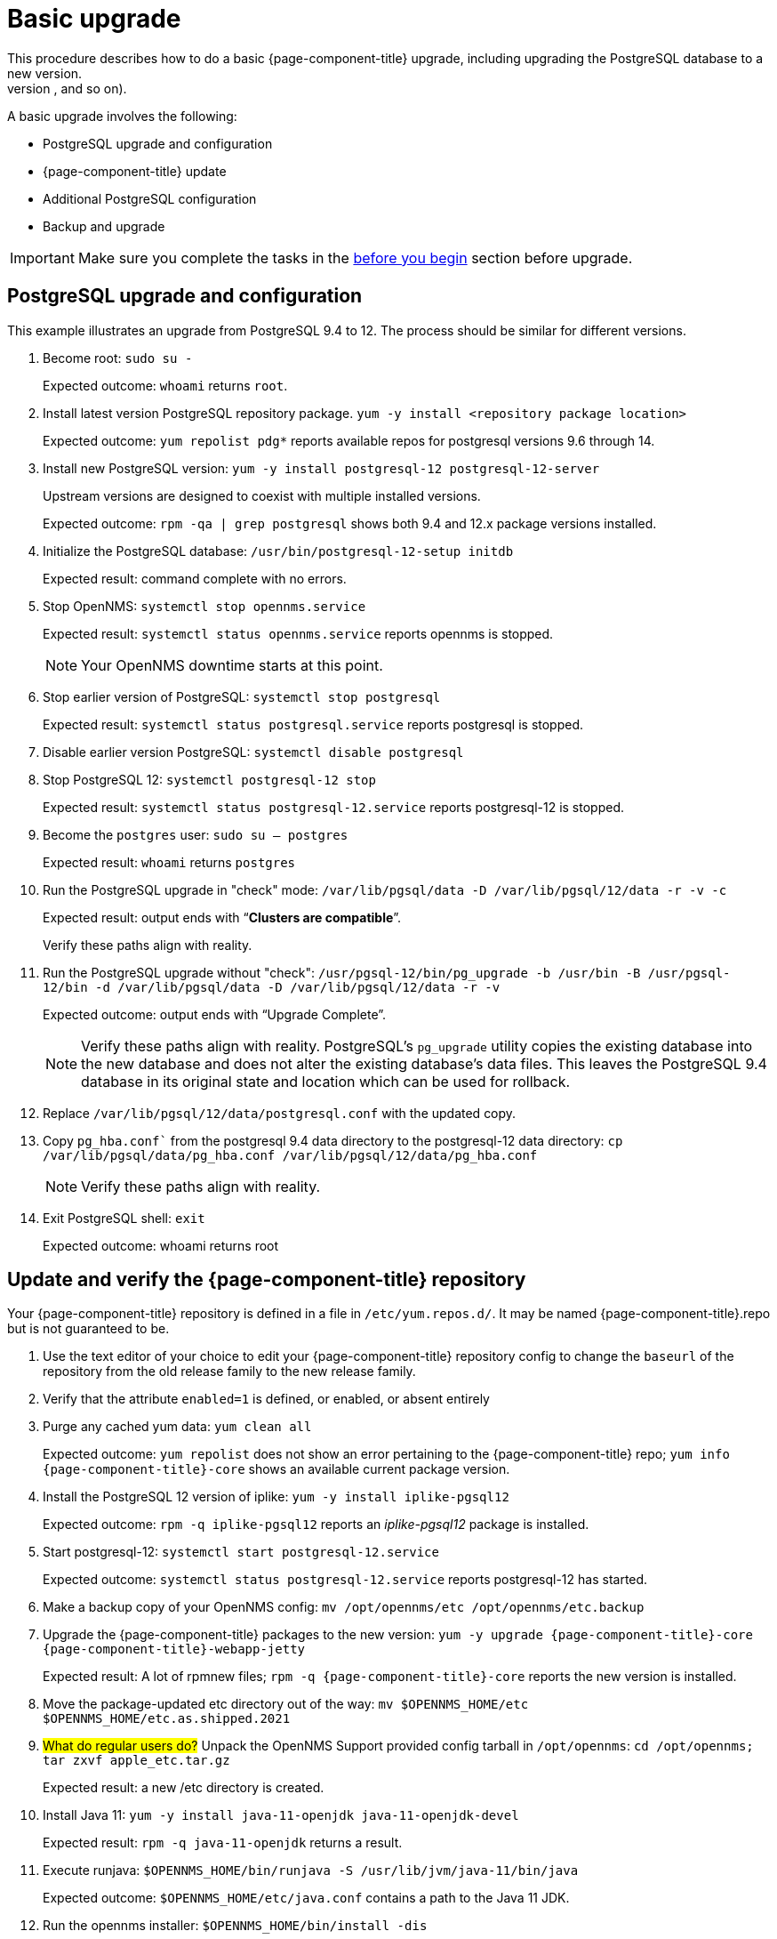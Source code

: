 
[[upgrade-basic]]
= Basic upgrade
This procedure describes how to do a basic {page-component-title} upgrade, including upgrading the PostgreSQL database to a new version.
You may need to complete additional steps to upgrade in a more complex setup (running more than one OpenNMS instance, database migration requirements, age of current version, and so on).

A basic upgrade involves the following:

* PostgreSQL upgrade and configuration
* {page-component-title} update
* Additional PostgreSQL configuration
* Backup and upgrade

IMPORTANT: Make sure you complete the tasks in the xref:deployment:upgrade/introduction.adoc#byb_upgrade[before you begin] section before upgrade.

== PostgreSQL upgrade and configuration
This example illustrates an upgrade from PostgreSQL 9.4 to 12.
The process should be similar for different versions.

. Become root:
`sudo su -`
+
Expected outcome: `whoami` returns `root`.

. Install latest version PostgreSQL repository package.
`yum -y install <repository package location>`
+
Expected outcome: `yum repolist pdg*` reports available repos for postgresql versions 9.6 through 14.

. Install new PostgreSQL version: `yum -y install postgresql-12 postgresql-12-server`
+
Upstream versions are designed to coexist with multiple installed versions.
+
Expected outcome: `rpm -qa | grep postgresql` shows both 9.4 and 12.x package versions installed.

. Initialize the PostgreSQL database: `/usr/bin/postgresql-12-setup initdb`
+
Expected result: command complete with no errors.

. Stop OpenNMS: `systemctl stop opennms.service`
+
Expected result: `systemctl status opennms.service` reports opennms is stopped.
+
NOTE: Your OpenNMS downtime starts at this point.

. Stop earlier version of PostgreSQL: `systemctl stop postgresql`
+
Expected result: `systemctl status postgresql.service` reports postgresql is stopped.

. Disable earlier version PostgreSQL: `systemctl disable postgresql`
. Stop PostgreSQL 12: `systemctl postgresql-12 stop`
+
Expected result: `systemctl status postgresql-12.service` reports postgresql-12 is stopped.

. Become the `postgres` user: `sudo su – postgres`
+
Expected result: `whoami` returns `postgres`

. Run the PostgreSQL upgrade in "check" mode: `/var/lib/pgsql/data -D /var/lib/pgsql/12/data -r -v -c`
+
Expected result: output ends with “*Clusters are compatible*”.
+
Verify these paths align with reality.

. Run the PostgreSQL upgrade without "check": `/usr/pgsql-12/bin/pg_upgrade -b /usr/bin -B /usr/pgsql-12/bin -d /var/lib/pgsql/data -D /var/lib/pgsql/12/data -r -v`
+
Expected outcome: output ends with “Upgrade Complete”.
+
NOTE: Verify these paths align with reality.
PostgreSQL's `pg_upgrade` utility copies the existing database into the new database and does not alter the existing database's data files.
This leaves the PostgreSQL 9.4 database in its original state and location which can be used for rollback.

. Replace `/var/lib/pgsql/12/data/postgresql.conf` with the updated copy.
. Copy `pg_hba.conf`` from the postgresql 9.4 data directory to the postgresql-12 data directory: `cp /var/lib/pgsql/data/pg_hba.conf /var/lib/pgsql/12/data/pg_hba.conf`
+
NOTE: Verify these paths align with reality.
. Exit PostgreSQL shell: `exit`
+
Expected outcome:  whoami returns root

== Update and verify the {page-component-title} repository

Your {page-component-title} repository is defined in a file in `/etc/yum.repos.d/`.
It may be named {page-component-title}.repo  but is not guaranteed to be.

. Use the text editor of your choice to edit your {page-component-title} repository config to change the `baseurl` of the repository from the old release family to the new release family.
. Verify that the attribute `enabled=1` is defined, or enabled, or absent entirely
. Purge any cached yum data: `yum clean all`
+
Expected outcome: `yum repolist` does not show an error pertaining to the {page-component-title} repo; `yum info {page-component-title}-core` shows an available current package version.

. Install the PostgreSQL 12 version of iplike: `yum -y install iplike-pgsql12`
+
Expected outcome: `rpm -q iplike-pgsql12` reports an _iplike-pgsql12_ package is installed.

. Start postgresql-12: `systemctl start postgresql-12.service`
+
Expected outcome: `systemctl status postgresql-12.service` reports postgresql-12 has started.

. Make a backup copy of your OpenNMS config: `mv /opt/opennms/etc /opt/opennms/etc.backup`

. Upgrade the {page-component-title} packages to the new version: `yum -y upgrade {page-component-title}-core {page-component-title}-webapp-jetty`
+
Expected result: A lot of rpmnew files; `rpm -q {page-component-title}-core` reports the new version is installed.

. Move the package-updated etc directory out of the way: `mv $OPENNMS_HOME/etc $OPENNMS_HOME/etc.as.shipped.2021`

. ##What do regular users do?## Unpack the OpenNMS Support provided config tarball in `/opt/opennms`: `cd /opt/opennms; tar zxvf apple_etc.tar.gz`
+
Expected result: a new /etc directory is created.

. Install Java 11: `yum -y install java-11-openjdk java-11-openjdk-devel`
+
Expected result: `rpm -q java-11-openjdk` returns a result.

. Execute runjava:
`$OPENNMS_HOME/bin/runjava -S /usr/lib/jvm/java-11/bin/java`
+
Expected outcome: `$OPENNMS_HOME/etc/java.conf` contains a path to the Java 11 JDK.

. Run the opennms installer: `$OPENNMS_HOME/bin/install -dis`
+
NOTE: This step took approximately two hours in a lab environment processing 1.9 million database events.
It may be faster on your own hardware, but may still take significant time.
+
Expected result: A long delay, followed by output containing: `Upgrade completed successfully!`

. Clear the Karaf cache: `yes | $OPENNMS_HOME/bin/fix-karaf-setup.sh`
+
Expected outcome: The directory `$OPENNMS_HOME/data/` is empty.

. Start OpenNMS {page-component-title}: `systemctl start opennms.service`
+
Expected result: OpenNMS {page-component-title} starts with no errors and the Web UI is accessible as normal.
+
NOTE: `tail -F /var/log/opennms/manager.log` can illustrate at what point in the startup process {page-component-title} is currently.

. Upgrade is complete and operation is resumed.
